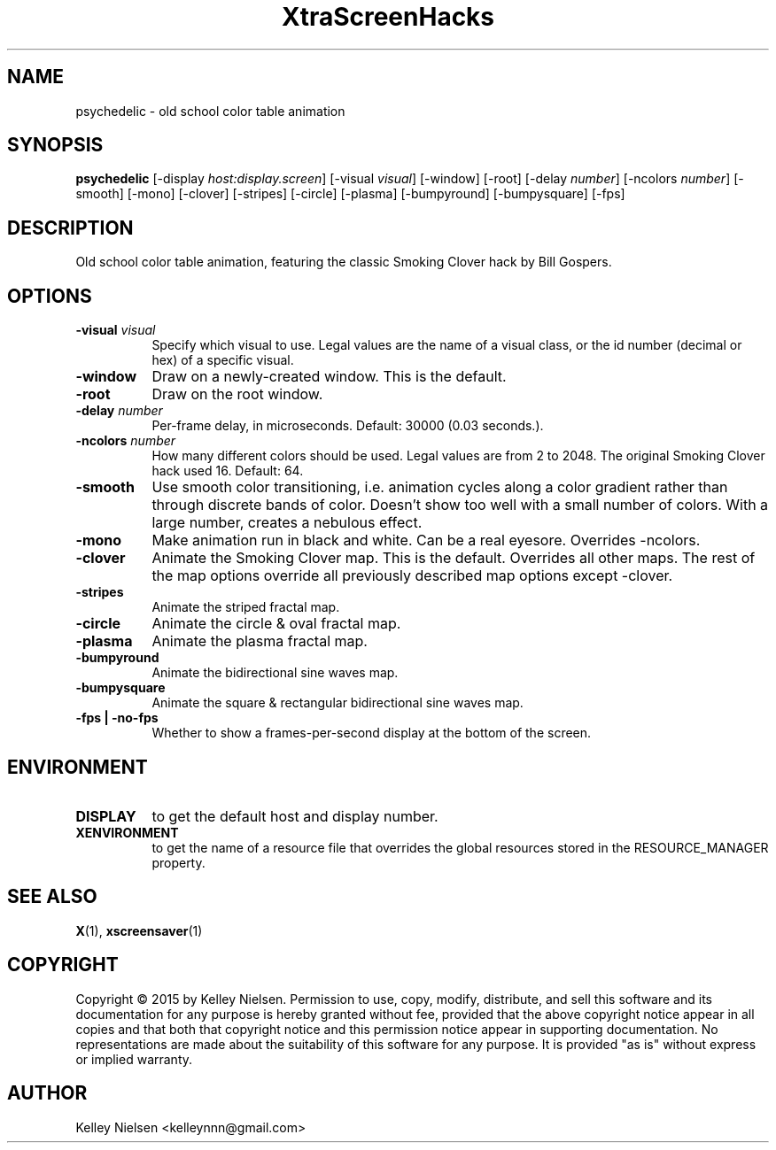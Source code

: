 .TH "XtraScreenHacks" "1" "" "X Version 11" ""
.SH "NAME"
psychedelic \- old school color table animation
.SH "SYNOPSIS"
.B psychedelic
[\-display \fIhost:display.screen\fP]
[\-visual \fIvisual\fP]
[\-window]
[\-root]
[\-delay \fInumber\fP]
[\-ncolors \fInumber\fP]
[\-smooth]
[\-mono]
[\-clover]
[\-stripes]
[\-circle]
[\-plasma]
[\-bumpyround]
[\-bumpysquare]
[\-fps]
.SH "DESCRIPTION"
Old school color table animation, featuring the classic Smoking Clover hack by Bill Gospers.
.SH "OPTIONS"
.TP 8
.B \-visual \fIvisual\fP
Specify which visual to use.  Legal values are the name of a visual class,
or the id number (decimal or hex) of a specific visual.
.TP 8
.B \-window
Draw on a newly\-created window.  This is the default.
.TP 8
.B \-root
Draw on the root window.
.TP 8
.B \-delay \fInumber\fP
Per\-frame delay, in microseconds.  Default: 30000 (0.03 seconds.).
.TP 8
.B \-ncolors \fInumber\fP
How many different colors should be used. Legal values are from 2 to 2048. The original Smoking Clover hack used 16. Default: 64. 
.TP 8
.B \-smooth
Use smooth color transitioning, i.e. animation cycles along a color gradient rather than through discrete bands of color. Doesn't show too well with a small number of colors. With a large number, creates a nebulous effect.
.TP 8
.B \-mono
Make animation run in black and white. Can be a real eyesore. Overrides \-ncolors.
.TP 8
.B \-clover
Animate the Smoking Clover map. This is the default. Overrides all other maps.
The rest of the map options override all previously described map options except -clover.
.TP 8
.B \-stripes
Animate the striped fractal map.
.TP 8
.B \-circle
Animate the circle & oval fractal map.
.TP 8
.B \-plasma
Animate the plasma fractal map.
.TP 8
.B \-bumpyround
Animate the bidirectional sine waves map.
.TP 8
.B \-bumpysquare
Animate the square & rectangular bidirectional sine waves map.
.TP 8
.B \-fps | \-no\-fps
Whether to show a frames\-per\-second display at the bottom of the screen.
.SH "ENVIRONMENT"
.PP 
.TP 8
.B DISPLAY
to get the default host and display number.
.TP 8
.B XENVIRONMENT
to get the name of a resource file that overrides the global resources
stored in the RESOURCE_MANAGER property.
.SH "SEE ALSO"
.BR X (1),
.BR xscreensaver (1)
.SH "COPYRIGHT"
Copyright \(co 2015 by Kelley Nielsen.  Permission to use, copy, modify, 
distribute, and sell this software and its documentation for any purpose is 
hereby granted without fee, provided that the above copyright notice appear 
in all copies and that both that copyright notice and this permission notice
appear in supporting documentation.  No representations are made about the 
suitability of this software for any purpose.  It is provided "as is" without
express or implied warranty.
.SH "AUTHOR"
Kelley Nielsen <kelleynnn@gmail.com>

